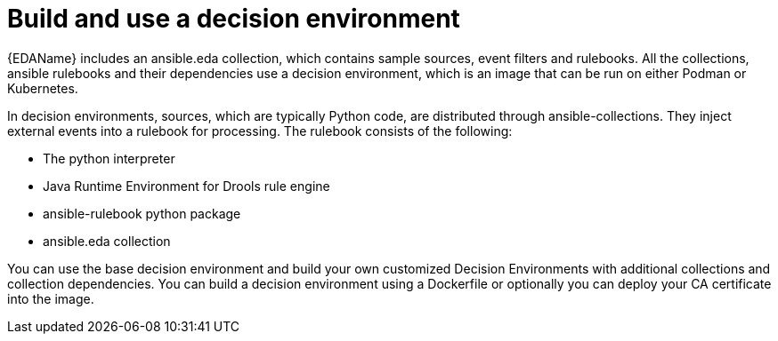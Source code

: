 [id="con-gs-build-decision-env"]

= Build and use a decision environment

{EDAName} includes an ansible.eda collection, which contains sample sources, event filters and rulebooks. 
All the collections, ansible rulebooks and their dependencies use a decision environment, which is an image that can be run on either Podman or Kubernetes.

In decision environments, sources, which are typically Python code, are distributed through ansible-collections. 
They inject external events into a rulebook for processing. 
The rulebook consists of the following:

* The python interpreter
* Java Runtime Environment for Drools rule engine
* ansible-rulebook python package
* ansible.eda collection

You can use the base decision environment and build your own customized Decision Environments with additional collections and collection dependencies. 
You can build a decision environment using a Dockerfile or optionally you can deploy your CA certificate into the image.
